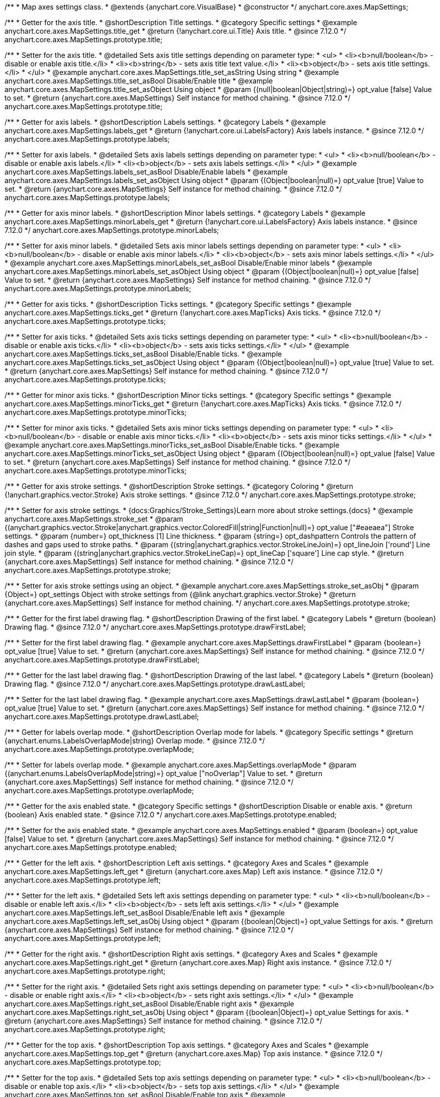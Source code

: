/**
 * Map axes settings class.
 * @extends {anychart.core.VisualBase}
 * @constructor
 */
anychart.core.axes.MapSettings;


//----------------------------------------------------------------------------------------------------------------------
//
//  anychart.core.axes.MapSettings.prototype.title
//
//----------------------------------------------------------------------------------------------------------------------

/**
 * Getter for the axis title.
 * @shortDescription Title settings.
 * @category Specific settings
 * @example anychart.core.axes.MapSettings.title_get
 * @return {!anychart.core.ui.Title} Axis title.
 * @since 7.12.0
 */
anychart.core.axes.MapSettings.prototype.title;

/**
 * Setter for the axis title.
 * @detailed Sets axis title settings depending on parameter type:
 * <ul>
 *   <li><b>null/boolean</b> - disable or enable axis title.</li>
 *   <li><b>string</b> - sets axis title text value.</li>
 *   <li><b>object</b> - sets axis title settings.</li>
 * </ul>
 * @example anychart.core.axes.MapSettings.title_set_asString Using string
 * @example anychart.core.axes.MapSettings.title_set_asBool Disable/Enable title
 * @example anychart.core.axes.MapSettings.title_set_asObject Using object
 * @param {(null|boolean|Object|string)=} opt_value [false] Value to set.
 * @return {anychart.core.axes.MapSettings} Self instance for method chaining.
 * @since 7.12.0
 */
anychart.core.axes.MapSettings.prototype.title;


//----------------------------------------------------------------------------------------------------------------------
//
//  anychart.core.axes.MapSettings.prototype.labels
//
//----------------------------------------------------------------------------------------------------------------------

/**
 * Getter for axis labels.
 * @shortDescription Labels settings.
 * @category Labels
 * @example anychart.core.axes.MapSettings.labels_get
 * @return {!anychart.core.ui.LabelsFactory} Axis labels instance.
 * @since 7.12.0
 */
anychart.core.axes.MapSettings.prototype.labels;

/**
 * Setter for axis labels.
 * @detailed Sets axis labels settings depending on parameter type:
 * <ul>
 *   <li><b>null/boolean</b> - disable or enable axis labels.</li>
 *   <li><b>object</b> - sets axis labels settings.</li>
 * </ul>
 * @example anychart.core.axes.MapSettings.labels_set_asBool Disable/Enable labels
 * @example anychart.core.axes.MapSettings.labels_set_asObject Using object
 * @param {(Object|boolean|null)=} opt_value [true] Value to set.
 * @return {anychart.core.axes.MapSettings} Self instance for method chaining.
 * @since 7.12.0
 */
anychart.core.axes.MapSettings.prototype.labels;


//----------------------------------------------------------------------------------------------------------------------
//
//  anychart.core.axes.MapSettings.prototype.minorLabels
//
//----------------------------------------------------------------------------------------------------------------------

/**
 * Getter for axis minor labels.
 * @shortDescription Minor labels settings.
 * @category Labels
 * @example anychart.core.axes.MapSettings.minorLabels_get
 * @return {!anychart.core.ui.LabelsFactory} Axis labels instance.
 * @since 7.12.0
 */
anychart.core.axes.MapSettings.prototype.minorLabels;

/**
 * Setter for axis minor labels.
 * @detailed Sets axis minor labels settings depending on parameter type:
 * <ul>
 *   <li><b>null/boolean</b> - disable or enable axis minor labels.</li>
 *   <li><b>object</b> - sets axis minor labels settings.</li>
 * </ul>
 * @example anychart.core.axes.MapSettings.minorLabels_set_asBool Disable/Enable minor labels
 * @example anychart.core.axes.MapSettings.minorLabels_set_asObject Using object
 * @param {(Object|boolean|null)=} opt_value [false] Value to set.
 * @return {anychart.core.axes.MapSettings} Self instance for method chaining.
 * @since 7.12.0
 */
anychart.core.axes.MapSettings.prototype.minorLabels;


//----------------------------------------------------------------------------------------------------------------------
//
//  anychart.core.axes.MapSettings.prototype.ticks
//
//----------------------------------------------------------------------------------------------------------------------

/**
 * Getter for axis ticks.
 * @shortDescription Ticks settings.
 * @category Specific settings
 * @example anychart.core.axes.MapSettings.ticks_get
 * @return {!anychart.core.axes.MapTicks} Axis ticks.
 * @since 7.12.0
 */
anychart.core.axes.MapSettings.prototype.ticks;

/**
 * Setter for axis ticks.
 * @detailed Sets axis ticks settings depending on parameter type:
 * <ul>
 *   <li><b>null/boolean</b> - disable or enable axis ticks.</li>
 *   <li><b>object</b> - sets axis ticks settings.</li>
 * </ul>
 * @example anychart.core.axes.MapSettings.ticks_set_asBool Disable/Enable ticks.
 * @example anychart.core.axes.MapSettings.ticks_set_asObject Using object
 * @param {(Object|boolean|null)=} opt_value [true] Value to set.
 * @return {anychart.core.axes.MapSettings} Self instance for method chaining.
 * @since 7.12.0
 */
anychart.core.axes.MapSettings.prototype.ticks;


//----------------------------------------------------------------------------------------------------------------------
//
//  anychart.core.axes.MapSettings.prototype.minorTicks
//
//----------------------------------------------------------------------------------------------------------------------

/**
 * Getter for minor axis ticks.
 * @shortDescription Minor ticks settings.
 * @category Specific settings
 * @example anychart.core.axes.MapSettings.minorTicks_get
 * @return {!anychart.core.axes.MapTicks} Axis ticks.
 * @since 7.12.0
 */
anychart.core.axes.MapSettings.prototype.minorTicks;

/**
 * Setter for minor axis ticks.
 * @detailed Sets axis minor ticks settings depending on parameter type:
 * <ul>
 *   <li><b>null/boolean</b> - disable or enable axis minor ticks.</li>
 *   <li><b>object</b> - sets axis minor ticks settings.</li>
 * </ul>
 * @example anychart.core.axes.MapSettings.minorTicks_set_asBool Disable/Enable ticks.
 * @example anychart.core.axes.MapSettings.minorTicks_set_asObject Using object
 * @param {(Object|boolean|null)=} opt_value [false] Value to set.
 * @return {anychart.core.axes.MapSettings} Self instance for method chaining.
 * @since 7.12.0
 */
anychart.core.axes.MapSettings.prototype.minorTicks;


//----------------------------------------------------------------------------------------------------------------------
//
//  anychart.core.axes.MapSettings.prototype.stroke
//
//----------------------------------------------------------------------------------------------------------------------

/**
 * Getter for axis stroke settings.
 * @shortDescription Stroke settings.
 * @category Coloring
 * @return {!anychart.graphics.vector.Stroke} Axis stroke settings.
 * @since 7.12.0
 */
anychart.core.axes.MapSettings.prototype.stroke;

/**
 * Setter for axis stroke settings.
 * {docs:Graphics/Stroke_Settings}Learn more about stroke settings.{docs}
 * @example anychart.core.axes.MapSettings.stroke_set
 * @param {(anychart.graphics.vector.Stroke|anychart.graphics.vector.ColoredFill|string|Function|null)=} opt_value ["#eaeaea"] Stroke settings.
 * @param {number=} opt_thickness [1] Line thickness.
 * @param {string=} opt_dashpattern Controls the pattern of dashes and gaps used to stroke paths.
 * @param {(string|anychart.graphics.vector.StrokeLineJoin)=} opt_lineJoin ['round'] Line join style.
 * @param {(string|anychart.graphics.vector.StrokeLineCap)=} opt_lineCap ['square'] Line cap style.
 * @return {anychart.core.axes.MapSettings} Self instance for method chaining.
 * @since 7.12.0
 */
anychart.core.axes.MapSettings.prototype.stroke;

/**
 * Setter for axis stroke settings using an object.
 * @example anychart.core.axes.MapSettings.stroke_set_asObj
 * @param {Object=} opt_settings Object with stroke settings from {@link anychart.graphics.vector.Stroke}
 * @return {anychart.core.axes.MapSettings} Self instance for method chaining.
 */
anychart.core.axes.MapSettings.prototype.stroke;


//----------------------------------------------------------------------------------------------------------------------
//
//  anychart.core.axes.MapSettings.prototype.drawFirstLabel
//
//----------------------------------------------------------------------------------------------------------------------

/**
 * Getter for the first label drawing flag.
 * @shortDescription Drawing of the first label.
 * @category Labels
 * @return {boolean} Drawing flag.
 * @since 7.12.0
 */
anychart.core.axes.MapSettings.prototype.drawFirstLabel;

/**
 * Setter for the first label drawing flag.
 * @example anychart.core.axes.MapSettings.drawFirstLabel
 * @param {boolean=} opt_value [true] Value to set.
 * @return {anychart.core.axes.MapSettings} Self instance for method chaining.
 * @since 7.12.0
 */
anychart.core.axes.MapSettings.prototype.drawFirstLabel;


//----------------------------------------------------------------------------------------------------------------------
//
//  anychart.core.axes.MapSettings.prototype.drawLastLabel
//
//----------------------------------------------------------------------------------------------------------------------

/**
 * Getter for the last label drawing flag.
 * @shortDescription Drawing of the last label.
 * @category Labels
 * @return {boolean} Drawing flag.
 * @since 7.12.0
 */
anychart.core.axes.MapSettings.prototype.drawLastLabel;

/**
 * Setter for the last label drawing flag.
 * @example anychart.core.axes.MapSettings.drawLastLabel
 * @param {boolean=} opt_value [true] Value to set.
 * @return {anychart.core.axes.MapSettings} Self instance for method chaining.
 * @since 7.12.0
 */
anychart.core.axes.MapSettings.prototype.drawLastLabel;


//----------------------------------------------------------------------------------------------------------------------
//
//  anychart.core.axes.MapSettings.prototype.overlapMode
//
//----------------------------------------------------------------------------------------------------------------------

/**
 * Getter for labels overlap mode.
 * @shortDescription Overlap mode for labels.
 * @category Specific settings
 * @return {anychart.enums.LabelsOverlapMode|string} Overlap mode.
 * @since 7.12.0
 */
anychart.core.axes.MapSettings.prototype.overlapMode;

/**
 * Setter for labels overlap mode.
 * @example anychart.core.axes.MapSettings.overlapMode
 * @param {(anychart.enums.LabelsOverlapMode|string)=} opt_value ["noOverlap"] Value to set.
 * @return {anychart.core.axes.MapSettings} Self instance for method chaining.
 * @since 7.12.0
 */
anychart.core.axes.MapSettings.prototype.overlapMode;

//----------------------------------------------------------------------------------------------------------------------
//
//  anychart.core.axes.MapSettings.prototype.enabled
//
//----------------------------------------------------------------------------------------------------------------------

/**
 * Getter for the axis enabled state.
 * @category Specific settings
 * @shortDescription Disable or enable axis.
 * @return {boolean} Axis enabled state.
 * @since 7.12.0
 */
anychart.core.axes.MapSettings.prototype.enabled;

/**
 * Setter for the axis enabled state.
 * @example anychart.core.axes.MapSettings.enabled
 * @param {boolean=} opt_value [false] Value to set.
 * @return {anychart.core.axes.MapSettings} Self instance for method chaining.
 * @since 7.12.0
 */
anychart.core.axes.MapSettings.prototype.enabled;

//----------------------------------------------------------------------------------------------------------------------
//
//  anychart.core.axes.MapSettings.prototype.left;
//
//----------------------------------------------------------------------------------------------------------------------

/**
 * Getter for the left axis.
 * @shortDescription Left axis settings.
 * @category Axes and Scales
 * @example anychart.core.axes.MapSettings.left_get
 * @return {anychart.core.axes.Map} Left axis instance.
 * @since 7.12.0
 */
anychart.core.axes.MapSettings.prototype.left;

/**
 * Setter for the left axis.
 * @detailed Sets left axis settings depending on parameter type:
 * <ul>
 *   <li><b>null/boolean</b> - disable or enable left axis.</li>
 *   <li><b>object</b> - sets left axis settings.</li>
 * </ul>
 * @example anychart.core.axes.MapSettings.left_set_asBool Disable/Enable left axis
 * @example anychart.core.axes.MapSettings.left_set_asObj Using object
 * @param {(boolean|Object)=} opt_value Settings for axis.
 * @return {anychart.core.axes.MapSettings} Self instance for method chaining.
 * @since 7.12.0
 */
anychart.core.axes.MapSettings.prototype.left;

//----------------------------------------------------------------------------------------------------------------------
//
//  anychart.core.axes.MapSettings.prototype.right
//
//----------------------------------------------------------------------------------------------------------------------

/**
 * Getter for the right axis.
 * @shortDescription Right axis settings.
 * @category Axes and Scales
 * @example anychart.core.axes.MapSettings.right_get
 * @return {anychart.core.axes.Map} Right axis instance.
 * @since 7.12.0
 */
anychart.core.axes.MapSettings.prototype.right;

/**
 * Setter for the right axis.
 * @detailed Sets right axis settings depending on parameter type:
 * <ul>
 *   <li><b>null/boolean</b> - disable or enable right axis.</li>
 *   <li><b>object</b> - sets right axis settings.</li>
 * </ul>
 * @example anychart.core.axes.MapSettings.right_set_asBool Disable/Enable right axis
 * @example anychart.core.axes.MapSettings.right_set_asObj Using object
 * @param {(boolean|Object)=} opt_value Settings for axis.
 * @return {anychart.core.axes.MapSettings} Self instance for method chaining.
 * @since 7.12.0
 */
anychart.core.axes.MapSettings.prototype.right;

//----------------------------------------------------------------------------------------------------------------------
//
//  anychart.core.axes.MapSettings.prototype.top
//
//----------------------------------------------------------------------------------------------------------------------

/**
 * Getter for the top axis.
 * @shortDescription Top axis settings.
 * @category Axes and Scales
 * @example anychart.core.axes.MapSettings.top_get
 * @return {anychart.core.axes.Map} Top axis instance.
 * @since 7.12.0
 */
anychart.core.axes.MapSettings.prototype.top;

/**
 * Setter for the top axis.
 * @detailed Sets top axis settings depending on parameter type:
 * <ul>
 *   <li><b>null/boolean</b> - disable or enable top axis.</li>
 *   <li><b>object</b> - sets top axis settings.</li>
 * </ul>
 * @example anychart.core.axes.MapSettings.top_set_asBool Disable/Enable top axis
 * @example anychart.core.axes.MapSettings.top_set_asObj Using object
 * @param {(boolean|Object)=} opt_value Settings for axis.
 * @return {anychart.core.axes.MapSettings} Self instance for method chaining.
 * @since 7.12.0
 */
anychart.core.axes.MapSettings.prototype.top;

//----------------------------------------------------------------------------------------------------------------------
//
//  anychart.core.axes.MapSettings.prototype.bottom;
//
//----------------------------------------------------------------------------------------------------------------------

/**
 * Getter for the bottom axis.
 * @shortDescription Bottom axis settings.
 * @category Axes and Scales
 * @example anychart.core.axes.MapSettings.bottom_get
 * @return {anychart.core.axes.Map} Bottom axis instance.
 * @since 7.12.0
 */
anychart.core.axes.MapSettings.prototype.bottom;

/**
 * Setter for the bottom axis.
 * @detailed Sets bottom axis settings depending on parameter type:
 * <ul>
 *   <li><b>null/boolean</b> - disable or enable bottom axis.</li>
 *   <li><b>object</b> - sets bottom axis settings.</li>
 * </ul>
 * @example anychart.core.axes.MapSettings.bottom_set_asBool Disable/Enable bottom axis
 * @example anychart.core.axes.MapSettings.bottom_set_asObj Using object
 * @param {(boolean|Object)=} opt_value Settings for axis.
 * @return {anychart.core.axes.MapSettings} Self instance for method chaining.
 * @since 7.12.0
 */
anychart.core.axes.MapSettings.prototype.bottom;

/** @inheritDoc */
anychart.core.axes.MapSettings.prototype.zIndex;

/** @inheritDoc */
anychart.core.axes.MapSettings.prototype.enabled;

/** @inheritDoc */
anychart.core.axes.MapSettings.prototype.print;

/** @inheritDoc */
anychart.core.axes.MapSettings.prototype.listen;

/** @inheritDoc */
anychart.core.axes.MapSettings.prototype.listenOnce;

/** @inheritDoc */
anychart.core.axes.MapSettings.prototype.unlisten;

/** @inheritDoc */
anychart.core.axes.MapSettings.prototype.unlistenByKey;

/** @inheritDoc */
anychart.core.axes.MapSettings.prototype.removeAllListeners;

